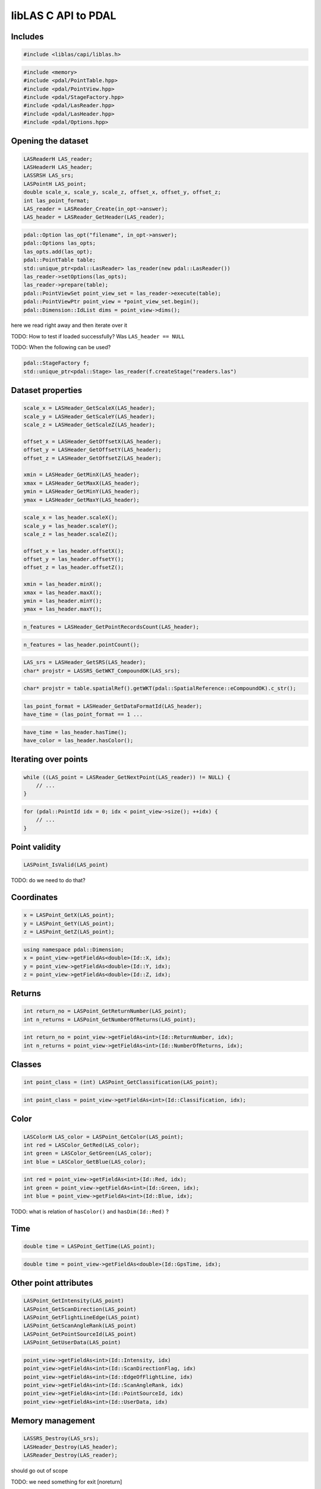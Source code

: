 .. _writing-writer:

libLAS C API to PDAL
====================



Includes
--------

.. code-block:: cpp

    #include <liblas/capi/liblas.h>

.. code-block:: cpp

    #include <memory>
    #include <pdal/PointTable.hpp>
    #include <pdal/PointView.hpp>
    #include <pdal/StageFactory.hpp>
    #include <pdal/LasReader.hpp>
    #include <pdal/LasHeader.hpp>
    #include <pdal/Options.hpp>

Opening the dataset
-------------------

.. code-block:: cpp

    LASReaderH LAS_reader;
    LASHeaderH LAS_header;
    LASSRSH LAS_srs;
    LASPointH LAS_point;
    double scale_x, scale_y, scale_z, offset_x, offset_y, offset_z;
    int las_point_format;
    LAS_reader = LASReader_Create(in_opt->answer);
    LAS_header = LASReader_GetHeader(LAS_reader);

.. code-block:: cpp

    pdal::Option las_opt("filename", in_opt->answer);
    pdal::Options las_opts;
    las_opts.add(las_opt);
    pdal::PointTable table;
    std::unique_ptr<pdal::LasReader> las_reader(new pdal::LasReader())
    las_reader->setOptions(las_opts);
    las_reader->prepare(table);
    pdal::PointViewSet point_view_set = las_reader->execute(table);
    pdal::PointViewPtr point_view = *point_view_set.begin();
    pdal::Dimension::IdList dims = point_view->dims();

here we read right away and then iterate over it

TODO: How to test if loaded successfully? Was ``LAS_header == NULL``

TODO: When the following can be used?

.. code-block:: cpp

    pdal::StageFactory f;
    std::unique_ptr<pdal::Stage> las_reader(f.createStage("readers.las")

Dataset properties
------------------

.. code-block:: cpp

    scale_x = LASHeader_GetScaleX(LAS_header);
    scale_y = LASHeader_GetScaleY(LAS_header);
    scale_z = LASHeader_GetScaleZ(LAS_header);

    offset_x = LASHeader_GetOffsetX(LAS_header);
    offset_y = LASHeader_GetOffsetY(LAS_header);
    offset_z = LASHeader_GetOffsetZ(LAS_header);

    xmin = LASHeader_GetMinX(LAS_header);
    xmax = LASHeader_GetMaxX(LAS_header);
    ymin = LASHeader_GetMinY(LAS_header);
    ymax = LASHeader_GetMaxY(LAS_header);


.. code-block:: cpp


    scale_x = las_header.scaleX();
    scale_y = las_header.scaleY();
    scale_z = las_header.scaleZ();

    offset_x = las_header.offsetX();
    offset_y = las_header.offsetY();
    offset_z = las_header.offsetZ();

    xmin = las_header.minX();
    xmax = las_header.maxX();
    ymin = las_header.minY();
    ymax = las_header.maxY();


.. code-block:: cpp

    n_features = LASHeader_GetPointRecordsCount(LAS_header);

.. code-block:: cpp

    n_features = las_header.pointCount();

.. code-block:: cpp

    LAS_srs = LASHeader_GetSRS(LAS_header);
    char* projstr = LASSRS_GetWKT_CompoundOK(LAS_srs);

.. code-block:: cpp

    char* projstr = table.spatialRef().getWKT(pdal::SpatialReference::eCompoundOK).c_str();

.. code-block:: cpp

    las_point_format = LASHeader_GetDataFormatId(LAS_header);
    have_time = (las_point_format == 1 ...

.. code-block:: cpp

    have_time = las_header.hasTime();
    have_color = las_header.hasColor();


Iterating over points
---------------------

.. code-block:: cpp

    while ((LAS_point = LASReader_GetNextPoint(LAS_reader)) != NULL) {
        // ...
    }

.. code-block:: cpp

    for (pdal::PointId idx = 0; idx < point_view->size(); ++idx) {
        // ...
    }

Point validity
--------------

.. code-block:: cpp

    LASPoint_IsValid(LAS_point)

TODO: do we need to do that?


Coordinates
-----------

.. code-block:: cpp

    x = LASPoint_GetX(LAS_point);
    y = LASPoint_GetY(LAS_point);
    z = LASPoint_GetZ(LAS_point);

.. code-block:: cpp

    using namespace pdal::Dimension;
    x = point_view->getFieldAs<double>(Id::X, idx);
    y = point_view->getFieldAs<double>(Id::Y, idx);
    z = point_view->getFieldAs<double>(Id::Z, idx);

Returns
-------

.. code-block:: cpp

    int return_no = LASPoint_GetReturnNumber(LAS_point);
    int n_returns = LASPoint_GetNumberOfReturns(LAS_point);

.. code-block:: cpp

    int return_no = point_view->getFieldAs<int>(Id::ReturnNumber, idx);
    int n_returns = point_view->getFieldAs<int>(Id::NumberOfReturns, idx);


Classes
-------

.. code-block:: cpp

    int point_class = (int) LASPoint_GetClassification(LAS_point);

.. code-block:: cpp

    int point_class = point_view->getFieldAs<int>(Id::Classification, idx);


Color
-----

.. code-block:: cpp

    LASColorH LAS_color = LASPoint_GetColor(LAS_point);
    int red = LASColor_GetRed(LAS_color);
    int green = LASColor_GetGreen(LAS_color);
    int blue = LASColor_GetBlue(LAS_color);


.. code-block:: cpp

    int red = point_view->getFieldAs<int>(Id::Red, idx);
    int green = point_view->getFieldAs<int>(Id::Green, idx);
    int blue = point_view->getFieldAs<int>(Id::Blue, idx);


TODO: what is relation of ``hasColor()`` and ``hasDim(Id::Red)`` ?


Time
----

.. code-block:: cpp

    double time = LASPoint_GetTime(LAS_point);

.. code-block:: cpp

    double time = point_view->getFieldAs<double>(Id::GpsTime, idx);



Other point attributes
----------------------

.. code-block:: cpp

    LASPoint_GetIntensity(LAS_point)
    LASPoint_GetScanDirection(LAS_point)
    LASPoint_GetFlightLineEdge(LAS_point)
    LASPoint_GetScanAngleRank(LAS_point)
    LASPoint_GetPointSourceId(LAS_point)
    LASPoint_GetUserData(LAS_point)

.. code-block:: cpp

    point_view->getFieldAs<int>(Id::Intensity, idx)
    point_view->getFieldAs<int>(Id::ScanDirectionFlag, idx)
    point_view->getFieldAs<int>(Id::EdgeOfFlightLine, idx)
    point_view->getFieldAs<int>(Id::ScanAngleRank, idx)
    point_view->getFieldAs<int>(Id::PointSourceId, idx)
    point_view->getFieldAs<int>(Id::UserData, idx)


Memory management
-----------------

.. code-block:: cpp

    LASSRS_Destroy(LAS_srs);
    LASHeader_Destroy(LAS_header);
    LASReader_Destroy(LAS_reader);


should go out of scope

TODO: we need something for exit [noreturn]

we don't destroy for PDAL as we will just go out of scope
(using stack or smart pointers)
